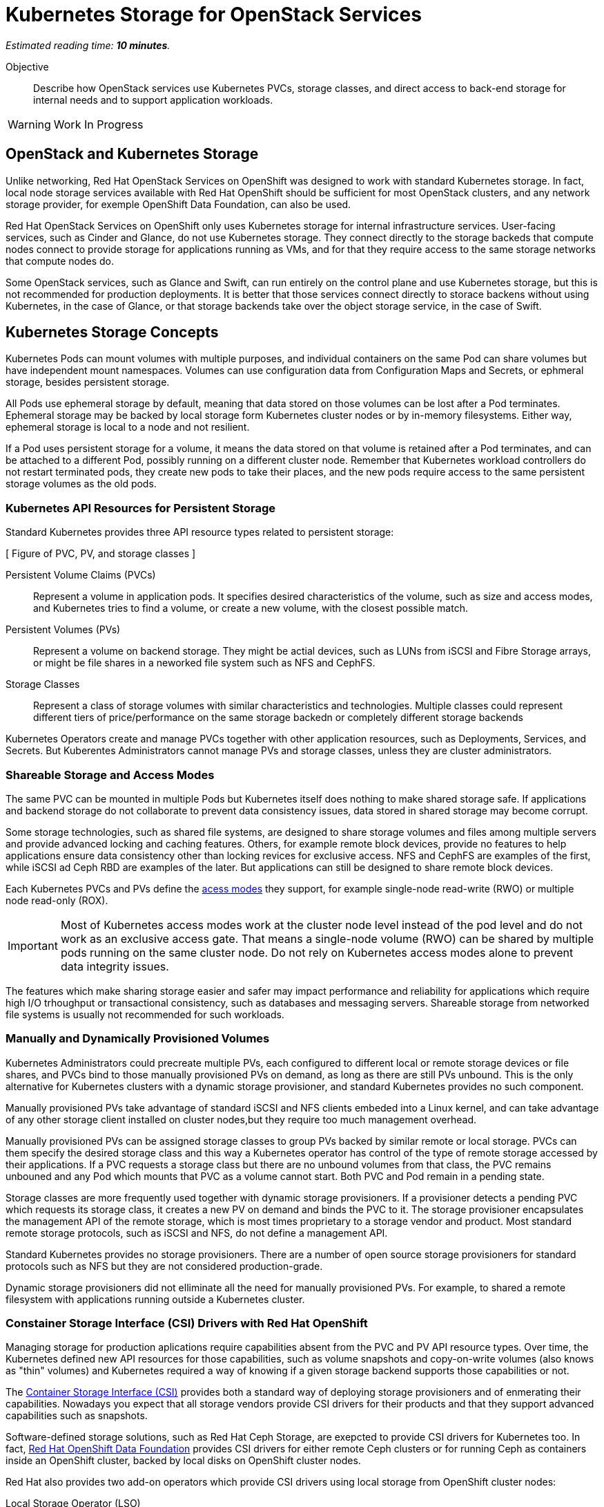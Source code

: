 :time_estimate: 10

= Kubernetes Storage for OpenStack Services

_Estimated reading time: *{time_estimate} minutes*._

Objective::

Describe how OpenStack services use Kubernetes PVCs, storage classes, and direct access to back-end storage for internal needs and to support application workloads.

WARNING: Work In Progress

== OpenStack and Kubernetes Storage

Unlike networking, Red Hat OpenStack Services on OpenShift was designed to work with standard Kubernetes storage. In fact, local node storage services available with Red Hat OpenShift should be sufficient for most OpenStack clusters, and any network storage provider, for exemple OpenShift Data Foundation, can also be used.

Red Hat OpenStack Services on OpenShift only uses Kubernetes storage for internal infrastructure services. User-facing services, such as Cinder and Glance, do not use Kubernetes storage. They connect directly to the storage backeds that compute nodes connect to provide storage for applications running as VMs, and for that they require access to the same storage networks that compute nodes do.

Some OpenStack services, such as Glance and Swift, can run entirely on the control plane and use Kubernetes storage, but this is not recommended for production deployments. It is better that those services connect directly to storace backens without using Kubernetes, in the case of Glance, or that storage backends take over the object storage service, in the case of Swift.

== Kubernetes Storage Concepts

Kubernetes Pods can mount volumes with multiple purposes, and individual containers on the same Pod can share volumes but have independent mount namespaces. Volumes can use configuration data from Configuration Maps and Secrets, or ephmeral storage, besides persistent storage.

All Pods use ephemeral storage by default, meaning that data stored on those volumes can be lost after a Pod terminates. Ephemeral storage may be backed by local storage form Kubernetes cluster nodes or by in-memory filesystems. Either way, ephemeral storage is local to a node and not resilient. 

If a Pod uses persistent storage for a volume, it means the data stored on that volume is retained after a Pod terminates, and can be attached to a different Pod, possibly running on a different cluster node. Remember that Kubernetes workload controllers do not restart terminated pods, they create new pods to take their places, and the new pods require access to the same persistent storage volumes as the old pods.

=== Kubernetes API Resources for Persistent Storage

Standard Kubernetes provides three API resource types related to persistent storage:

[ Figure of PVC, PV, and storage classes ]

Persistent Volume Claims (PVCs)::

Represent a volume in application pods. It specifies desired characteristics of the volume, such as size and access modes, and Kubernetes tries to find a volume, or create a new volume, with the closest possible match.

Persistent Volumes (PVs)::

Represent a volume on backend storage. They might be actial devices, such as LUNs from iSCSI and Fibre Storage arrays, or might be file shares in a neworked file system such as NFS and CephFS.

Storage Classes::

Represent a class of storage volumes with similar characteristics and technologies. Multiple classes could represent different tiers of price/performance on the same storage backedn or completely different storage backends

Kubernetes Operators create and manage PVCs together with other application resources, such as Deployments, Services, and Secrets. But Kuberentes Administrators cannot manage PVs and storage classes, unless they are cluster administrators.

=== Shareable Storage and Access Modes

The same PVC can be mounted in multiple Pods but Kubernetes itself does nothing to make shared storage safe. If applications and backend storage do not collaborate to prevent data consistency issues, data stored in shared storage may become corrupt.

Some storage technologies, such as shared file systems, are designed to share storage volumes and files among multiple servers and provide advanced locking and caching features. Others, for example remote block devices, provide no features to help applications ensure data consistency other than locking revices for exclusive access. NFS and CephFS are examples of the first, while iSCSI ad Ceph RBD are examples of the later. But applications can still be designed to share remote block devices.

Each Kubernetes PVCs and PVs define the https://kubernetes.io/docs/concepts/storage/persistent-volumes/#access-modes[acess modes] they support, for example single-node read-write (RWO) or multiple node read-only (ROX). 

IMPORTANT: Most of Kubernetes access modes work at the cluster node level instead of the pod level and do not work as an exclusive access gate. That means a single-node volume (RWO) can be shared by multiple pods running on the same cluster node. Do not rely on Kubernetes access modes alone to prevent data integrity issues.

The features which make sharing storage easier and safer may impact performance and reliability for applications which require high I/O trhoughput or transactional consistency, such as databases and messaging servers. Shareable storage from networked file systems is usually not recommended for such workloads.

=== Manually and Dynamically Provisioned Volumes

Kubernetes Administrators could precreate multiple PVs, each configured to different local or remote storage devices or file shares, and PVCs bind to those manually provisioned PVs on demand, as long as there are still PVs unbound. This is the only alternative for Kubernetes clusters with a dynamic storage provisioner, and standard Kubernetes provides no such component.

Manually provisioned PVs take advantage of standard iSCSI and NFS clients embeded into a Linux kernel, and can take advantage of any other storage client installed on cluster nodes,but they require too much management overhead.

Manually provisioned PVs can be assigned storage classes to group PVs backed by similar remote or local storage. PVCs can them specify the desired storage class and this way a Kubernetes operator has control of the type of remote storage accessed by their applications. If a PVC requests a storage class but there are no unbound volumes from that class, the PVC remains unbouned and any Pod which mounts that PVC as a volume cannot start. Both PVC and Pod remain in a pending state.

Storage classes are more frequently used together with dynamic storage provisioners. If a provisioner detects a pending PVC which requests its storage class, it creates a new PV on demand and binds the PVC to it. The storage provisioner encapsulates the management API of the remote storage, which is most times proprietary to a storage vendor and product. Most standard remote storage protocols, such as iSCSI and NFS, do not define a management API.

Standard Kubernetes provides no storage provisioners. There are a number of open source storage provisioners for standard protocols such as NFS but they are not considered production-grade.

Dynamic storage provisioners did not elliminate all the need for manually provisioned PVs. For example, to shared a remote filesystem with applications running outside a Kubernetes cluster.

=== Constainer Storage Interface (CSI) Drivers with Red Hat OpenShift

Managing storage for production aplications require capabilities absent from the PVC and PV API resource types. Over time, the Kubernetes defined new API resources for those capabilities, such as volume snapshots and copy-on-write volumes (also knows as "thin" volumes) and Kubernetes required a way of knowing if a given storage backend supports those capabilities or not.

The https://kubernetes.io/docs/concepts/storage/volumes/#csi[Container Storage Interface (CSI)] provides both a standard way of deploying storage provisioners and of enmerating their capabilities. Nowadays you expect that all storage vendors provide CSI drivers for their products and that they support advanced capabilities such as snapshots.

Software-defined storage solutions, such as Red Hat Ceph Storage, are exepcted to provide CSI drivers for Kubernetes too. In fact, https://www.redhat.com/en/technologies/cloud-computing/openshift-data-foundation[Red Hat OpenShift Data Foundation] provides CSI drivers for either remote Ceph clusters or for running Ceph as containers inside an OpenShift cluster, backed by local disks on OpenShift cluster nodes.

Red Hat also provides two add-on operators which provide CSI drivers using local storage from OpenShift cluster nodes:

Local Storage Operator (LSO)::

Supports any directly-attached device on a node, and it usually exposes those devices as PVs to be consumed by a higher-level software-defined storage solution such as OpenShift Data Foundation.

Local Volume Manager Storage Operator (LVMS)::

Enables using the Linux Local Volume Manager (LVM) to dynamically creating new local volumes. It takes over a Volume Group (VG) and creates new Logical Volumes (LVs) for new PVs.

It may be counter-intuitive using local storage to back PVCs and pin Pods to a Kubernetes cluster node: If that cluster node fails, all data on its volumes is lost and those Pods cannot be recreated on surviding cluster nodes.

But a class of applications, such as noSQL databases, are designed to replicate and shard data by themselves, and for them the speed, high throughput, and low latency of local devices may be advanteous compared to remote storage. If those applications are designed to run as multiple pods, each in a different cluster node, they may be able to recreate data from a failed instance by using the surving instances.

== PVCs for OpenStack Internal Services

Red Hat OpenStack Services on OpenShift was designed to only require Kubernetes storage for selected infrastructure service, and those services are designed to handle data resiliency by themselves, in a way that local storage from either the LSO or LVMS are sufficient and supported for production clusters.

[ Figure of internal services with PVCs and user-facing services with direct access to remote storage ]

If you prefer using a remote storage solution with a CSI driver certified for Red Hat OpenShift, you can, but you do not require such solution. You're recommended to use the same storage class for all internal services, for simplicity, and also because they share similar workload characteristics of transactional, high IOPS throughput. But you could use different storage classes for each of them.

The following OpenStack services require Kubernetes storage:

MariaDB::

Each database instance requires one PVC for storing OpenStack API resource instances from all OpenStack user-facing services in the cluster or in a cell. It is recommended that you run three MariaDB instances per OpenStack compute cell, managed by a Galera instance, to ensure no data loss in case of an OpenShift node failure. 

RabbitMQ::

Each AMQP messaging server requires one PVC for storing in-flight messages between OpenStack service components and subscriber lists. Similar to MariaDB, it is recommended that you run RabbitMQ instances per OpenStack compute cell, but RabbitMQ manages data replication and load balancing by iself, without any external component such as Galera.

OVN::

The Open Virtual Network software-defined networking layer requires two network flow databases, the north bound and south bound, which could be recreated from scratch by Neutron but are stored on disks to ensure smooth perfromance or large OpenStack clusters.

Because MariaDB, RabbitMQ, and OVN handle data consistency and resilience by themselves, there is no need for local storage resiliency features, such as RAID, on OpenShift cluster nodes running OpenStack services. If you see value on such features, you can use them, just ensure and they are designed to avoid dataconsistency by using writethough caches or writeback caches with bateries.

If you configure a proof-of-concept OpenStack cluster which uses Kubernetes storage for user-facing services such as Glance and Swift, be warned that those services are not designed for either scalability nor resiliency of storage by themselves. They are designed to work directly with backend storage which provide those features, but not to use that reliable backend as Kubernetes storage.

// Here learners would ask, but I have no info from the BU on the subject: how to backup and restore data from OpenStack control planes (just MariaDB?) for DR?
